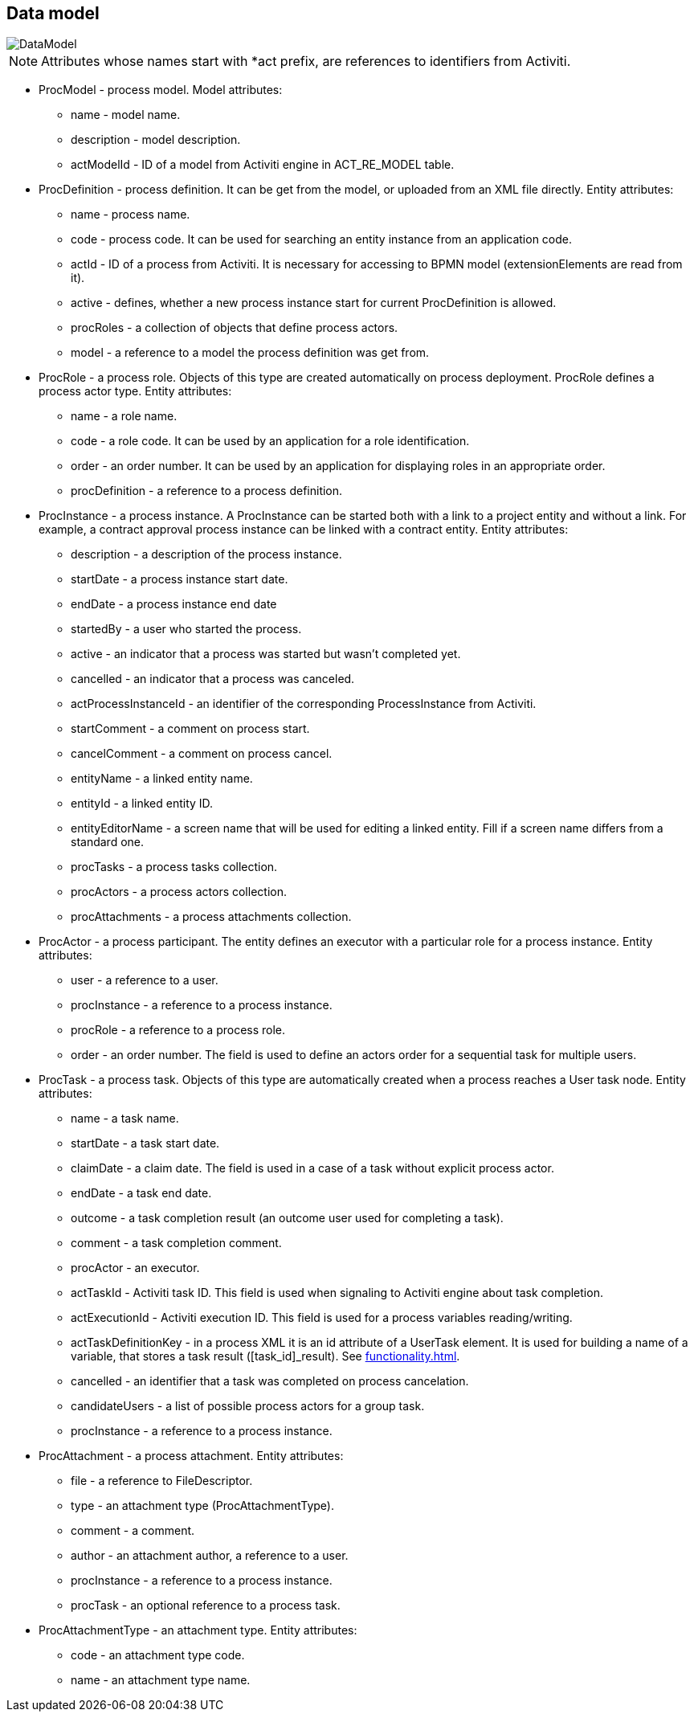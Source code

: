 [[datamodel]]
== Data model

image::DataModel.png[]

NOTE: Attributes whose names start with *act prefix, are references to identifiers from Activiti.

* ProcModel - process model. Model attributes:
**  name - model name.
**  description - model description.
**  actModelId - ID of a model from Activiti engine in ACT_RE_MODEL table.
* ProcDefinition - process definition. It can be get from the model, or uploaded from an XML file directly. Entity attributes:
** name - process name.
** code - process code. It can be used for searching an entity instance from an application code.
** actId - ID of a process from Activiti. It is necessary for accessing to BPMN model (extensionElements are read from it).
** active - defines, whether a new process instance start for current ProcDefinition is allowed.
** procRoles - a collection of objects that define process actors.
** model - a reference to a model the process definition was get from.
* ProcRole - a process role. Objects of this type are created automatically on process deployment. ProcRole defines a process actor type. Entity attributes:
** name - a role name.
** code - a role code. It can be used by an application for a role identification.
** order - an order number. It can be used by an application for displaying roles in an appropriate order.
** procDefinition - a reference to a process definition.
* ProcInstance - a process instance. A ProcInstance can be started both with a link to a project entity and without a link. For example, a contract approval process instance can be linked with a contract entity. Entity attributes:
** description - a description of the process instance.
** startDate - a process instance start date.
** endDate - a process instance end date
** startedBy - a user who started the process.
** active - an indicator that a process was started but wasn't completed yet.
** cancelled - an indicator that a process was canceled.
** actProcessInstanceId - an identifier of the corresponding ProcessInstance from Activiti.
** startComment - a comment on process start.
** cancelComment - a comment on process cancel.
** entityName - a linked entity name.
** entityId - a linked entity ID.
** entityEditorName - a screen name that will be used for editing a linked entity. Fill if a screen name differs from a standard one.
** procTasks - a process tasks collection.
** procActors - a process actors collection.
** procAttachments - a process attachments collection.
* ProcActor - a process participant. The entity defines an executor with a particular role for a process instance. Entity attributes:
** user - a reference to a user.
** procInstance - a reference to a process instance.
** procRole - a reference to a process role.
** order - an order number. The field is used to define an actors order for a sequential task for multiple users.
* ProcTask - a process task. Objects of this type are automatically created when a process reaches a User task node. Entity attributes:
** name - a task name.
** startDate - a task start date.
** claimDate - a claim date. The field is used in a case of a task without explicit  process actor.
** endDate - a task end date.
** outcome - a task completion result (an outcome user used for completing a task).
** comment - a task completion comment.
** procActor - an executor.
** actTaskId - Activiti task ID. This field is used when signaling to Activiti engine about task completion.
** actExecutionId - Activiti execution ID. This field is used for a process variables reading/writing.
** actTaskDefinitionKey - in a process XML it is an id attribute of a UserTask element. It is used for building a name of a variable, that stores a task result ([task_id]_result). See <<functionality.adoc#transitions>>.
** cancelled - an identifier that a task was completed on process cancelation.
** candidateUsers - a list of possible process actors for a group task.
** procInstance - a reference to a process instance.
* ProcAttachment - a process attachment. Entity attributes:
** file - a reference to FileDescriptor.
** type - an attachment type (ProcAttachmentType).
** comment - a comment.
** author - an attachment author, a reference to a user.
** procInstance - a reference to a process instance.
** procTask - an optional reference to a process task.
* ProcAttachmentType - an attachment type. Entity attributes:
** code - an attachment type code.
** name - an attachment type name.
